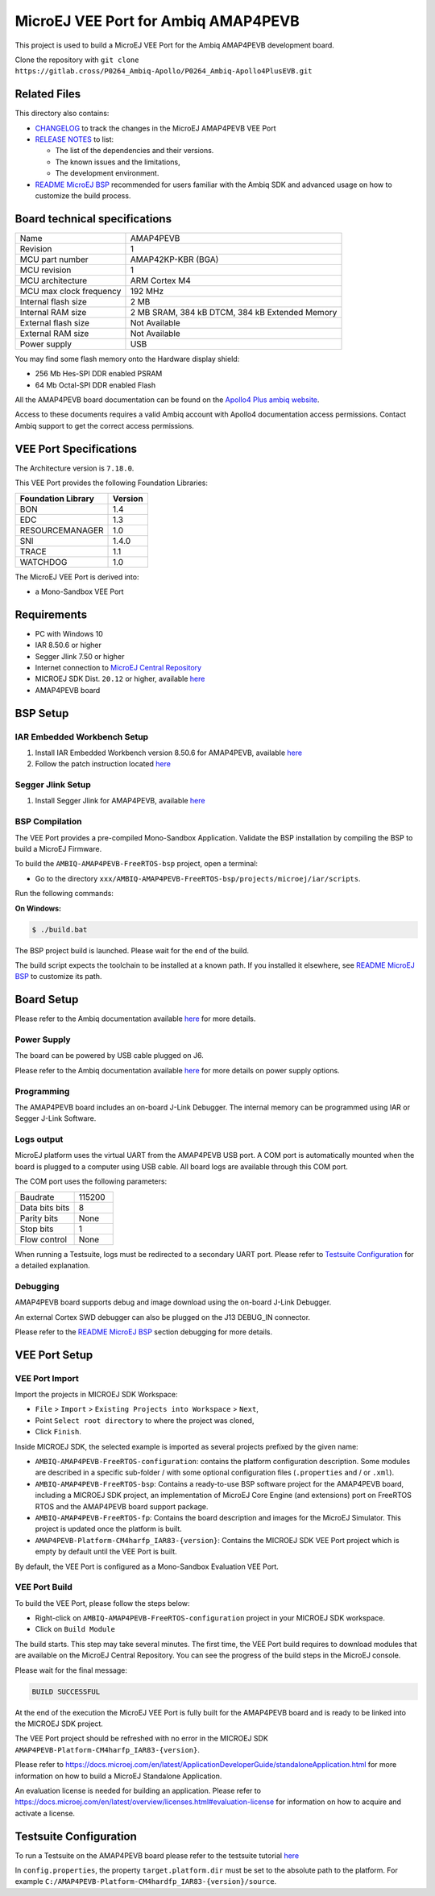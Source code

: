 ..
    Copyright 2021-2023 MicroEJ Corp. All rights reserved.
    Use of this source code is governed by a BSD-style license that can be found with this software.

.. |BOARD_NAME| replace:: AMAP4PEVB
.. |BOARD_REVISION| replace:: 1
.. |RCP| replace:: MICROEJ SDK
.. |VEE_PORT| replace:: MicroEJ VEE Port
.. |VEE_PORTS| replace:: MicroEJ VEE Ports
.. |SIM| replace:: MicroEJ Simulator
.. |ARCH| replace:: MicroEJ Architecture
.. |CIDE| replace:: MICROEJ SDK
.. |RTOS| replace:: FreeRTOS RTOS
.. |MANUFACTURER| replace:: Ambiq

.. _README MicroEJ BSP: ./AMBIQ-AMAP4PEVB-FreeRTOS-bsp/projects/microej/README.rst
.. _RELEASE NOTES: ./RELEASE_NOTES.rst
.. _CHANGELOG: ./CHANGELOG.rst

==========================================
|VEE_PORT| for |MANUFACTURER| |BOARD_NAME|
==========================================

.. image:: https://shields.microej.com/endpoint?url=https://repository.microej.com/packages/badges/sdk_5.7.json
   :alt: sdk_5.7 badge
   :align: left

.. image:: https://shields.microej.com/endpoint?url=https://repository.microej.com/packages/badges/arch_7.18.json
   :alt: arch_7.18 badge
   :align: left

.. image:: https://shields.microej.com/endpoint?url=https://repository.microej.com/packages/badges/gui_3.json
   :alt: gui_3 badge
   :align: left

This project is used to build a MicroEJ VEE Port for the |MANUFACTURER| |BOARD_NAME| development board.

.. image:: ./images/AMAP4PEVB_board.png
  :align: center
  :width: 400px

Clone the repository with ``git clone https://gitlab.cross/P0264_Ambiq-Apollo/P0264_Ambiq-Apollo4PlusEVB.git``


Related Files
=============

This directory also contains:

* `CHANGELOG`_ to track the changes in the MicroEJ
  |BOARD_NAME| VEE Port
* `RELEASE NOTES`_ to list:

  - The list of the dependencies and their versions.
  - The known issues and the limitations,
  - The development environment.

* `README MicroEJ BSP`_ recommended for users familiar with the
  |MANUFACTURER| SDK and advanced usage on how to customize the build
  process.


Board technical specifications
==============================

.. list-table::

   * - Name
     - |BOARD_NAME|
   * - Revision
     - |BOARD_REVISION|
   * - MCU part number
     - AMAP42KP-KBR (BGA)
   * - MCU revision
     - 1
   * - MCU architecture
     - ARM Cortex M4
   * - MCU max clock frequency
     - 192 MHz
   * - Internal flash size
     - 2 MB
   * - Internal RAM size
     - 2 MB SRAM, 384 kB DTCM, 384 kB Extended Memory
   * - External flash size
     - Not Available
   * - External RAM size
     - Not Available
   * - Power supply
     - USB

You may find some flash memory onto the Hardware display shield:

- 256 Mb Hes-SPI DDR enabled PSRAM
- 64 Mb Octal-SPI DDR enabled Flash

All the |BOARD_NAME| board documentation can be found on the `Apollo4 Plus ambiq website <https://ambiq.com/apollo4-plus/>`_.

Access to these documents requires a valid |MANUFACTURER| account with Apollo4 documentation access permissions. Contact |MANUFACTURER| support to get the correct access permissions.

VEE Port Specifications
=======================

The Architecture version is ``7.18.0``.


This VEE Port provides the following Foundation Libraries:

.. list-table::
   :header-rows: 1

   * - Foundation Library
     - Version
   * - BON
     - 1.4
   * - EDC 
     - 1.3
   * - RESOURCEMANAGER
     - 1.0
   * - SNI
     - 1.4.0
   * - TRACE
     - 1.1
   * - WATCHDOG
     - 1.0

The |VEE_PORT| is derived into:

- a Mono-Sandbox VEE Port

Requirements
============

- PC with Windows 10
- IAR 8.50.6 or higher
- Segger Jlink 7.50 or higher
- Internet connection to `MicroEJ Central Repository <https://developer.microej.com/central-repository/>`_
- |RCP| Dist. ``20.12`` or higher, available `here <https://developer.microej.com/get-started/>`_
- |BOARD_NAME| board

BSP Setup
=========

IAR Embedded Workbench Setup
----------------------------

1. Install IAR Embedded Workbench version 8.50.6 for |BOARD_NAME|, available `here <https://www.iar.com/iar-embedded-workbench/>`__
2. Follow the patch instruction located `here <./AMBIQ-AMAP4PEVB-FreeRTOS-bsp/sdk/debugger_updates/README_tools_support_for_Apollo4Plus.txt>`__

Segger Jlink Setup
----------------------------

1. Install Segger Jlink for |BOARD_NAME|, available `here <https://www.segger.com/downloads/jlink/>`__

BSP Compilation
---------------

The VEE Port provides a pre-compiled Mono-Sandbox Application.
Validate the BSP installation by compiling the BSP to build a MicroEJ
Firmware.

To build the ``AMBIQ-AMAP4PEVB-FreeRTOS-bsp`` project, open a
terminal:

- Go to the directory ``xxx/AMBIQ-AMAP4PEVB-FreeRTOS-bsp/projects/microej/iar/scripts``.

Run the following commands:

**On Windows:**

.. code-block:: sh

      $ ./build.bat

The BSP project build is launched. Please wait for the end of the build.

The build script expects the toolchain to be installed at a known
path. If you installed it elsewhere, see `README MicroEJ BSP`_ to customize its path.

Board Setup
===========

Please refer to the |MANUFACTURER| documentation available `here
<https://ambiq.com/apollo4-plus/>`__
for more details.

Power Supply
------------

The board can be powered by USB cable plugged on J6.

Please refer to the |MANUFACTURER| documentation available `here
<https://ambiq.com/apollo4-plus/>`__
for more details on power supply options.

Programming
-----------

The |BOARD_NAME| board includes an on-board J-Link Debugger.
The internal memory can be programmed using IAR or Segger J-Link Software.

Logs output
-----------

MicroEJ platform uses the virtual UART from the |BOARD_NAME|
USB port.  A COM port is automatically mounted when the board is
plugged to a computer using USB cable.  All board logs are available
through this COM port.

The COM port uses the following parameters:

.. list-table::
   :widths: 3 2

   * - Baudrate
     - 115200
   * - Data bits bits
     - 8
   * - Parity bits
     - None
   * - Stop bits
     - 1
   * - Flow control
     - None

When running a Testsuite, logs must be redirected to a secondary UART
port.  Please refer to `Testsuite Configuration`_ for a detailed
explanation.

Debugging
---------

|BOARD_NAME| board supports debug and image download using the on-board J-Link Debugger.

An external Cortex SWD debugger can also be plugged on the J13 DEBUG_IN connector.

Please refer to the `README MicroEJ BSP`_ section debugging for more
details.

VEE Port Setup
==============

VEE Port Import
---------------

Import the projects in |RCP| Workspace:

- ``File`` > ``Import`` > ``Existing Projects into Workspace`` >
  ``Next``,
- Point ``Select root directory`` to where the project was cloned,
- Click ``Finish``.

Inside |RCP|, the selected example is imported as several projects
prefixed by the given name:

- ``AMBIQ-AMAP4PEVB-FreeRTOS-configuration``: contains the
  platform configuration description. Some modules are described in a
  specific sub-folder / with some optional configuration files
  (``.properties`` and / or ``.xml``).

- ``AMBIQ-AMAP4PEVB-FreeRTOS-bsp``: Contains a ready-to-use BSP
  software project for the |BOARD_NAME| board, including a
  |CIDE| project, an implementation of MicroEJ Core Engine (and
  extensions) port on |RTOS| and the |BOARD_NAME| board
  support package.

- ``AMBIQ-AMAP4PEVB-FreeRTOS-fp``: Contains the board description
  and images for the |SIM|. This project is updated once the platform
  is built.

- ``AMAP4PEVB-Platform-CM4harfp_IAR83-{version}``:
  Contains the |RCP| VEE Port project which is empty by default until
  the VEE Port is built.

By default, the VEE Port is configured as a Mono-Sandbox Evaluation
VEE Port.


VEE Port Build
--------------

To build the VEE Port, please follow the steps below:

- Right-click on ``AMBIQ-AMAP4PEVB-FreeRTOS-configuration``
  project in your |RCP| workspace.
- Click on ``Build Module``

The build starts.  This step may take several minutes.  The first
time, the VEE Port build requires to download modules that are
available on the MicroEJ Central Repository.  You can see the progress
of the build steps in the MicroEJ console.

Please wait for the final message:

.. code-block::

                          BUILD SUCCESSFUL

At the end of the execution the |VEE_PORT| is fully built for the
|BOARD_NAME| board and is ready to be linked into the |CIDE|
project.


The VEE Port project should be refreshed with no error in the |RCP|
``AMAP4PEVB-Platform-CM4harfp_IAR83-{version}``.

Please refer to
https://docs.microej.com/en/latest/ApplicationDeveloperGuide/standaloneApplication.html
for more information on how to build a MicroEJ Standalone Application.

An evaluation license is needed for building an application. Please refer to
https://docs.microej.com/en/latest/overview/licenses.html#evaluation-license
for information on how to acquire and activate a license.


Testsuite Configuration
=======================

To run a Testsuite on the |BOARD_NAME| board please refer to the testsuite tutorial `here <https://docs.microej.com/en/latest/Tutorials/tutorialRunATestSuiteOnDevice.html>`__ 

In ``config.properties``, the property ``target.platform.dir`` must be
set to the absolute path to the platform.  For example
``C:/AMAP4PEVB-Platform-CM4hardfp_IAR83-{version}/source``.
